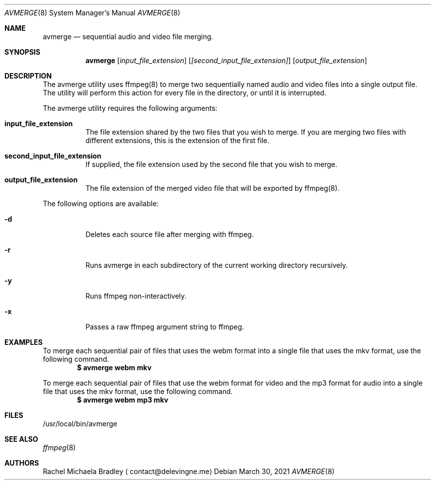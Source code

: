 .\" Copyright (c) 2020, Rachel Michaela Bradley
.\" All rights reserved.
.\"
.\" Redistribution and use in source and binary forms, with or without
.\" modification, are permitted provided that the following conditions are met:
.\"
.\" 1. Redistributions of source code must retain the above copyright notice, 
.\"   this list of conditions and the following disclaimer.
.\"
.\" 2. Redistributions in binary form must reproduce the above copyright notice,
.\"    this list of conditions and the following disclaimer in the documentation
.\"    and/or other materials provided with the distribution.
.\"
.\" THIS SOFTWARE IS PROVIDED BY THE COPYRIGHT HOLDERS AND CONTRIBUTORS "AS IS"
.\" AND ANY EXPRESS OR IMPLIED WARRANTIES, INCLUDING, BUT NOT LIMITED TO, THE
.\" IMPLIED WARRANTIES OF MERCHANTABILITY AND FITNESS FOR A PARTICULAR PURPOSE 
.\" ARE DISCLAIMED. IN NO EVENT SHALL THE COPYRIGHT HOLDER OR CONTRIBUTORS BE 
.\" LIABLE FOR ANY DIRECT, INDIRECT, INCIDENTAL, SPECIAL, EXEMPLARY, OR 
.\" CONSEQUENTIAL DAMAGES (INCLUDING, BUT NOT LIMITED TO, PROCUREMENT OF 
.\" SUBSTITUTE GOODS OR SERVICES; LOSS OF USE, DATA, OR PROFITS; OR BUSINESS 
.\" INTERRUPTION) HOWEVER CAUSED AND ON ANY THEORY OF LIABILITY, WHETHER IN 
.\" CONTRACT, STRICT LIABILITY, OR TORT (INCLUDING NEGLIGENCE OR OTHERWISE) 
.\" ARISING IN ANY WAY OUT OF THE USE OF THIS SOFTWARE, EVEN IF ADVISED OF THE
.\" POSSIBILITY OF SUCH DAMAGE.
.Dd March 30, 2021
.Dt AVMERGE 8
.Os
.Sh NAME
.Nm avmerge
.Nd sequential audio and video file merging.
.Sh SYNOPSIS
.Nm 
.Op Ar input_file_extension
.Op Ar [second_input_file_extension]
.Op Ar output_file_extension
.Sh DESCRIPTION
The avmerge utility uses ffmpeg(8) to merge two sequentially named audio and
video files into a single output file. The utility will perform this action
for every file in the directory, or until it is interrupted.
.Pp
The avmerge utility requires the following arguments:
.Bl -tag -width indent
.It Sy input_file_extension
The file extension shared by the two files that you wish to merge. If you
are merging two files with different extensions, this is the extension of the
first file.
.It Sy second_input_file_extension
If supplied, the file extension used by the second file that you wish to merge.
.It Sy output_file_extension
The file extension of the merged video file that will be exported by ffmpeg(8).
.El
.Pp
The following options are available:
.Bl -tag -width indent
.It Sy -d
Deletes each source file after merging with ffmpeg.
.It Sy -r
Runs avmerge in each subdirectory of the current working directory recursively.
.It Sy -y
Runs ffmpeg non-interactively.
.It Sy -x
Passes a raw ffmpeg argument string to ffmpeg.
.El
.Sh EXAMPLES
To merge each sequential pair of files that uses the webm format into a single
file that uses the mkv format, use the following command.
.Dl $ avmerge webm mkv
.Pp
To merge each sequential pair of files that use the webm format for video and 
the mp3 format for audio into a single file that uses the mkv format, use the
following command.
.Dl $ avmerge webm mp3 mkv
.Sh FILES
/usr/local/bin/avmerge
.Sh SEE ALSO
.Xr ffmpeg 8
.Sh AUTHORS
.An Rachel Michaela Bradley
.Aq contact@delevingne.me